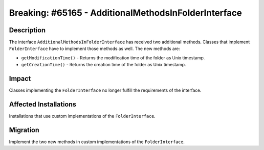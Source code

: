 =====================================================
Breaking: #65165 - AdditionalMethodsInFolderInterface
=====================================================

Description
===========

The interface ``AdditionalMethodsInFolderInterface`` has received two additional methods. Classes that implement
``FolderInterface`` have to implement those methods as well. The new methods are:

* ``getModificationTime()`` - Returns the modification time of the folder as Unix timestamp.
* ``getCreationTime()`` - Returns the creation time of the folder as Unix timestamp.


Impact
======

Classes implementing the ``FolderInterface`` no longer fulfill the requirements of the interface.


Affected Installations
======================

Installations that use custom implementations of the ``FolderInterface``.


Migration
=========

Implement the two new methods in custom implementations of the ``FolderInterface``.
